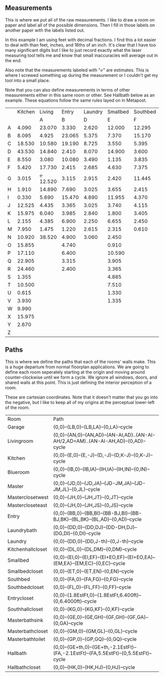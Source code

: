 
** Measurements

This is where we put all of the raw measurements. I like to draw a
room on paper and label all of the possible dimensions. Then I fill
in those labels on another paper with the labels listed out.

In this example I am using feet with decimal fractions. I find this a
lot easier to deal with than feet, inches, and 16ths of an inch. It's
clear that I have too many significant digits but I like to just
record exactly what the laser measuring tool tells me and know that
small inaccuracies will average out in the end.

Also note that the measurements labeled with "℮" are estimates. This
is where I screwed something up during the measurement or I couldn't
get my tool into a small place.

Note that you can also define measurements in terms of other
measurements either in this same room or other. See Hallbath
below as an example. These equations follow the same rules
layed on in Metapost.

#+name: Measurements
|   | Kitchen |   Living |  Entry | Laundry | Smallbed | Southbed | Master | MasterBath | Hallbath | Blueroom | Southhall | Garage | Recroom | Trollroom | Chimneyroom | Garageattic |
|   |         |        A |      B |       D |        E |        F |      J |          G |        H |        I |         K |      L | M       | P         | N           | O           |
| A |   4.090 |   23.070 |  3.330 |   2.620 |   12.000 |   12.295 | 12.435 |      3.095 |   12.290 |   15.985 |     4.955 | 27.415 |         |           |             |             |
| B |   8.095 |    4.925 | 23.065 |   5.375 |    7.370 |   15.170 |  4.315 |     ℮ 4/12 |    7.110 |   10.990 |     1.030 | 26.160 |         |           |             |             |
| C |  18.530 |   10.580 | 19.190 |   8.725 |    3.550 |    5.395 |  4.960 |      2.415 |    9.325 |    1.535 |     2.415 |  4.040 |         |           |             |             |
| D |  43.530 |   14.840 |  2.410 |   8.070 |   14.900 |    3.600 | 16.500 |     ℮ 4/12 |    4.815 |    1.520 |     1.215 |  1.305 |         |           |             |             |
| E |   8.550 |    3.080 | 10.080 |   3.490 |    1.135 |    3.835 | 19.405 |      6.920 |    3.170 |    2.950 |     1.915 |  3.955 |         |           |             |             |
| F |   5.420 |   17.730 |  2.415 |   2.685 |    4.630 |    7.375 |  1.490 |      2.420 |    3.095 |    0.990 |     2.495 | 13.115 |         |           |             |             |
| G |   3.015 | ℮ 12.520 |  3.115 |   2.915 |    2.420 |   11.445 |  4.805 |      2.075 |    1.270 |    0.565 |     1.595 | 13.085 |         |           |             |             |
| H |   1.910 |   14.890 |  7.690 |   3.025 |    3.655 |    2.415 |  2.450 |      9.005 |    2.925 |    7.455 |           |        |         |           |             |             |
| I |   0.330 |    5.690 | 15.470 |   4.890 |   11.955 |    4.370 |  1.040 |      4.465 |    2.260 |    5.895 |           |  3.380 |         |           |             |             |
| J |  12.525 |    4.435 |  3.365 |   3.025 |    3.740 |    4.115 |  2.340 |      0.790 |    2.010 |    7.025 |     0.555 |  3.380 |         |           |             |             |
| K |  15.975 |    6.040 |  3.985 |   2.840 |    1.800 |    3.405 |  0.825 |      1.245 |    2.530 |    0.560 |           |  3.640 |         |           |             |             |
| L |   2.155 |    4.385 |  6.900 |   2.250 |    6.655 |    2.450 | 15.975 |      5.440 |          |    0.565 |     0.590 |  3.780 |         |           |             |             |
| M |   7.950 |    1.475 |  1.220 |   2.615 |    2.315 |    0.610 | 12.690 |      2.000 |          |    2.485 |     9.420 | 12.180 |         |           |             |             |
| N |  10.920 |   38.520 |  4.900 |   3.060 |    2.450 |          |  6.715 |     12.235 |    0.745 |   13.260 |           |  0.570 |         |           |             |             |
| O |  15.855 |          |  4.740 |         |    0.910 |          |  0.785 |      3.020 |    1.915 |          |           |  2.670 |         |           |             |             |
| P |  17.110 |          |  6.400 |         |   10.590 |          | ℮ 4/12 |      4.880 |          |          |           |  5.395 |         |           |             |             |
| Q |  22.905 |          |  3.315 |         |    3.905 |          | ℮ 8/12 |      6.830 |    2.425 |          |           | 15.485 |         |           |             |             |
| R |  24.460 |          |  2.400 |         |    3.365 |          |  3.785 |      0.825 |    6.240 |          |           |  2.850 |         |           |             |             |
| S |   1.355 |          |        |         |    4.885 |          |  7.560 |      3.700 | HT-HE-HI |          |           |  2.600 |         |           |             |             |
| T |  10.500 |          |        |         |    7.510 |          |  8.005 |     ℮ 4/12 | HF+HH+HG |          |           |        |         |           |             |             |
| U |   0.615 |          |        |         |    1.330 |          |        |      5.010 |          |          |           |        |         |           |             |             |
| V |   3.930 |          |        |         |    1.335 |          |        |            |          |          |           |        |         |           |             |             |
| W |   9.990 |          |        |         |          |          |        |            |          |          |           |        |         |           |             |             |
| X |  15.975 |          |        |         |          |          |        |            |          |          |           |        |         |           |             |             |
| Y |   2.670 |          |        |         |          |          |        |            |          |          |           |        |         |           |             |             |
| Z |         |          |        |         |          |          |        |            |          |          |           |        |         |           |             |             |

** Paths

This is where we define the paths that each of the rooms' walls make.
This is a huge departure from normal floorplan applications. We are
going to define each room seperately starting at the origin and moving
around counter-clockwise until we form a cycle. We ignore all windows,
doors, and shared walls at this point. This is just defining the
interior perception of a room.

These are cartesian coordinates. Note that it doesn't matter that you
go into the negative, but I like to keep all of my origins at the
perceptual lower-left of the room.

#+name: Paths
| Room              | Path                                                                                    |
| Garage            | (0,0)--(LB,0)--(LB,LA)--(0,LA)--cycle                                                   |
| Livingroom        | (0,0)--(AN,0)--(AN,AD)--(AN-AI,AD)..(AN-AI-AH/2,AD+AM)..(AN-AI-AH,AD)--(0,AD)--cycle    |
| Kitchen           | (0,0)--(E,0)--(E,-J)--(D,-J)--(D,K-J)--(0,K-J)--cycle                                   |
| Blueroom          | (0,0)--(IB,0)--(IB,IA)--(IH,IA)--(IH,IN)--(0,IN)--cycle                                 |
| Master            | (0,0)--(JD,0)--(JD,JA)--(JD-JM,JA)--(JD-JM,JL)--(0,JL)--cycle                           |
| Masterclosetwest  | (0,0)--(JH,0)--(JH,JT)--(0,JT)--cycle                                                   |
| Mastercloseteast  | (0,0)--(JH,0)--(JH,JS)--(0,JS)--cycle                                                   |
| Entry             | (0,0)--(BB,0)--(BB,BI)--(BB-BJ,BI)--(BB-BJ,BK)--(BL,BK)--(BL,AD)--(0,AD)--cycle         |
| Laundrybath       | (0,0)--(DD,0)--(DD,DJ)--(DD-DH,DJ)--(DG,DI)--(0,DI)--cycle                              |
| Laundry           | (0,0)--(DD,0)--(DD,J-th)--(0,J-th)--cycle                                               |
| Kitchenhallcloset | (0,0)--(DL,0)--(DL,DM)--(0,DM)--cycle                                                   |
| Smallbed          | (0,0)--(EI,0)--(EI,EF)--(EI+EO,EF)--(EI+EO,EA)--(EM,EA)--(EM,EC)--(0,EC)--cycle         |
| Smallbedcloset    | (0,0)--(ET,0)--(ET,EN)--(0,EN)--cycle                                                   |
| Southbed          | (0,0)--(FA,0)--(FA,FG)--(0,FG)--cycle                                                   |
| Southbedcloset    | (0,0)--(FL,0)--(FL,FF)--(0,FF)--cycle                                                   |
| Entrycloset       | (0,0)--(1.8EstFt,0)--(1.8EstFt,6.400ft)--(0,6.4000ft)--cycle                            |
| Southhallcloset   | (0,0)--(KG,0)--(KG,KF)--(0,KF)--cycle                                                   |
| Masterbathsink    | (0,0)--(GE,0)--(GE,GH)--(GF,GH)--(GF,GA)--(0,GA)--cycle                                 |
| Masterbathcloset  | (0,0)--(GM,0)--(GM,GL)--(0,GL)--cycle                                                   |
| Masterbathtoilet  | (0,0)--(GP,0)--(GP,GQ)--(0,GQ)--cycle                                                   |
| Hallbath          | (0,0)--(GE+th,0)--(GE+th,-2.1EstFt)--(FA,-2.1EstFt)--(FA,5.5EstFt)--(0,5.5EstFt)--cycle |
| Hallbathcloset    | (0,0)--(HK,0)--(HK,HJ)--(0,HJ)--cycle                                                   |




